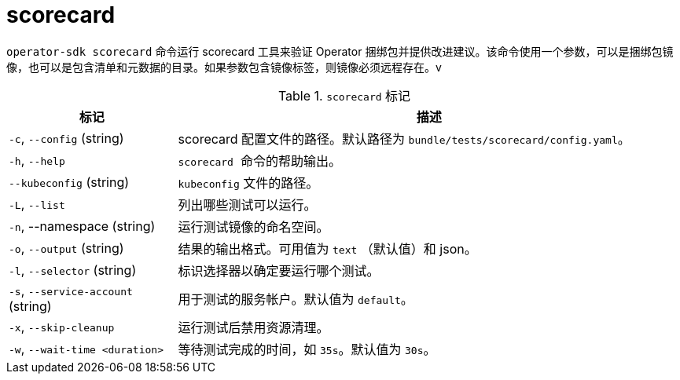 // Module included in the following assemblies:
//
// * cli_reference/osdk/cli-osdk-ref.adoc
// * operators/operator_sdk/osdk-cli-ref.adoc

[id="osdk-cli-ref-scorecard_{context}"]
= scorecard

`operator-sdk scorecard` 命令运行 scorecard 工具来验证 Operator 捆绑包并提供改进建议。该命令使用一个参数，可以是捆绑包镜像，也可以是包含清单和元数据的目录。如果参数包含镜像标签，则镜像必须远程存在。v

.`scorecard` 标记
[options="header",cols="1,3"]
|===
|标记 |描述

|`-c`, `--config` (string)
|scorecard 配置文件的路径。默认路径为 `bundle/tests/scorecard/config.yaml`。

|`-h`, `--help`
|`scorecard`  命令的帮助输出。

|`--kubeconfig` (string)
|`kubeconfig` 文件的路径。

|`-L`, `--list`
|列出哪些测试可以运行。

|`-n`, --namespace (string)
|运行测试镜像的命名空间。

|`-o`, `--output` (string)
|结果的输出格式。可用值为 `text` （默认值）和 json。

|`-l`, `--selector` (string)
|标识选择器以确定要运行哪个测试。

|`-s`, `--service-account` (string)
|用于测试的服务帐户。默认值为 `default`。

|`-x`, `--skip-cleanup`
|运行测试后禁用资源清理。

|`-w`, `--wait-time <duration>`
|等待测试完成的时间，如 `35s`。默认值为 `30s`。

|===
